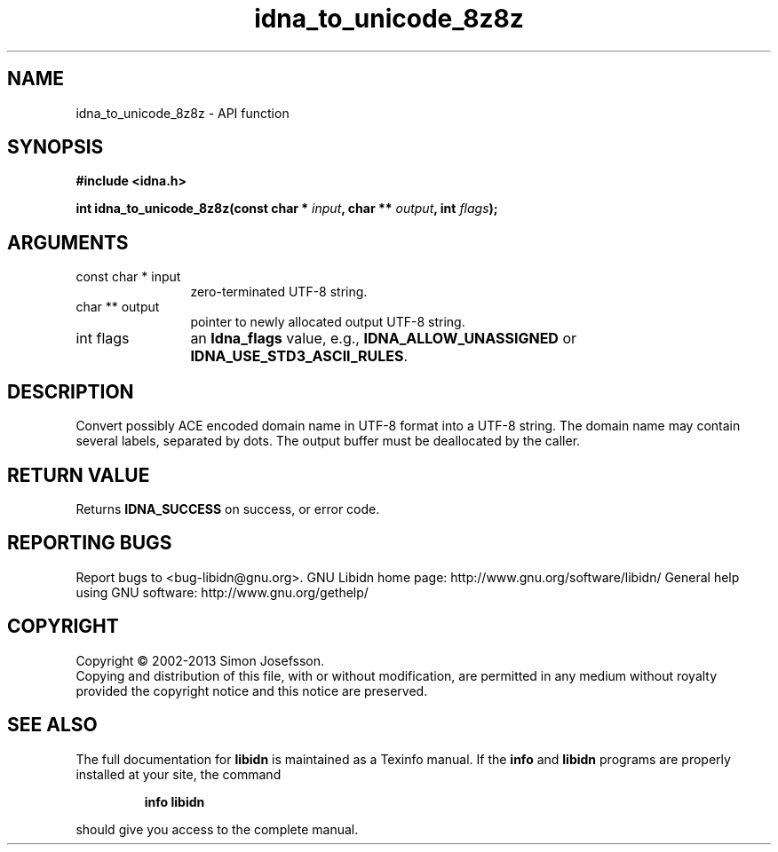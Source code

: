 .\" DO NOT MODIFY THIS FILE!  It was generated by gdoc.
.TH "idna_to_unicode_8z8z" 3 "1.27" "libidn" "libidn"
.SH NAME
idna_to_unicode_8z8z \- API function
.SH SYNOPSIS
.B #include <idna.h>
.sp
.BI "int idna_to_unicode_8z8z(const char * " input ", char ** " output ", int " flags ");"
.SH ARGUMENTS
.IP "const char * input" 12
zero\-terminated UTF\-8 string.
.IP "char ** output" 12
pointer to newly allocated output UTF\-8 string.
.IP "int flags" 12
an \fBIdna_flags\fP value, e.g., \fBIDNA_ALLOW_UNASSIGNED\fP or
\fBIDNA_USE_STD3_ASCII_RULES\fP.
.SH "DESCRIPTION"
Convert possibly ACE encoded domain name in UTF\-8 format into a
UTF\-8 string.  The domain name may contain several labels,
separated by dots.  The output buffer must be deallocated by the
caller.
.SH "RETURN VALUE"
Returns \fBIDNA_SUCCESS\fP on success, or error code.
.SH "REPORTING BUGS"
Report bugs to <bug-libidn@gnu.org>.
GNU Libidn home page: http://www.gnu.org/software/libidn/
General help using GNU software: http://www.gnu.org/gethelp/
.SH COPYRIGHT
Copyright \(co 2002-2013 Simon Josefsson.
.br
Copying and distribution of this file, with or without modification,
are permitted in any medium without royalty provided the copyright
notice and this notice are preserved.
.SH "SEE ALSO"
The full documentation for
.B libidn
is maintained as a Texinfo manual.  If the
.B info
and
.B libidn
programs are properly installed at your site, the command
.IP
.B info libidn
.PP
should give you access to the complete manual.
